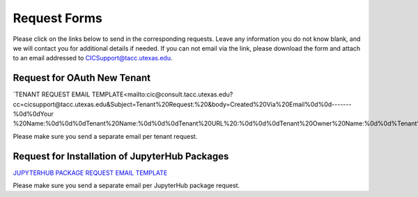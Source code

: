 .. role:: raw-html-m2r(raw)
   :format: html


=============
Request Forms
=============

Please click on the links below to send in the corresponding requests. Leave any information you do not know blank, and we will contact you for additional details if needed. If you can not email via the link, please download the form and attach to an email addressed to CICSupport@tacc.utexas.edu. 

Request for OAuth New Tenant
-----------------------------------

`TENANT REQUEST EMAIL TEMPLATE<mailto:cic@consult.tacc.utexas.edu?cc=cicsupport@tacc.utexas.edu&Subject=Tenant%20Request:%20&body=Created%20Via%20Email%0d%0d-------%0d%0dYour %20Name:%0d%0d%0dTenant%20Name:%0d%0d%0dTenant%20URL%20:%0d%0d%0dTenant%20Owner%20Name:%0d%0d%Tenant%20Owner%20Email:%0d%0d%0dTenant%20Admin%20Accounts:%0d%0d%0dTenant%20Identity%20Provider:%0d%0d%0dService%20Capacity%20Needed%20(if%20any):%0d%0d%0dGrant%20or%20Funding%20Source%0d%0d%0dProject%20Description%20:%0d%0d%0dAdditional%20Services%20Needed%20(e.g.%20JupterHub)%0d%0d%0dOther%20Information:>`_.

Please make sure you send a separate email per tenant request.


Request for Installation of JupyterHub Packages
-----------------------------------------------

`JUPYTERHUB PACKAGE REQUEST EMAIL TEMPLATE <mailto:cic@consult.tacc.utexas.edu?cc=cicsupport@tacc.utexas.edu&Subject=JupyterHub%20Package%20Request:&body=Created%20Via%20Email%0d%0d-------%0d%0dYour%20Name:%0d%0d%0dYour%20Email:%0d%0d%0dTenant(s)%20%to%20install%20packages%20for:%0d%0d%0dPackage%20Name%20and%20version:%0d%0d%0dHow%20it%20is%20%installed%20(pip,%20conda,%20or%20other):%0d%0d%0dIf%20othe%20installation%20type%20above,%20provide%20details:%0d%0d%0dHow%20to%20import%20package:>`_

Please make sure you send a separate email per JupyterHub package request.

